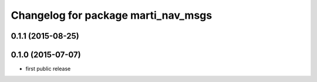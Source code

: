 ^^^^^^^^^^^^^^^^^^^^^^^^^^^^^^^^^^^^
Changelog for package marti_nav_msgs
^^^^^^^^^^^^^^^^^^^^^^^^^^^^^^^^^^^^

0.1.1 (2015-08-25)
------------------

0.1.0 (2015-07-07)
------------------
* first public release
